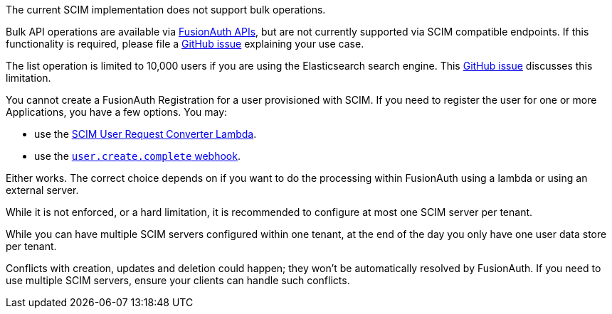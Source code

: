 The current SCIM implementation does not support bulk operations.

Bulk API operations are available via link:/docs/v1/tech/apis/[FusionAuth APIs], but are not currently supported via SCIM compatible endpoints. If this functionality is required, please file a https://github.com/fusionauth/fusionauth-issues/issues[GitHub issue] explaining your use case.

The list operation is limited to 10,000 users if you are using the Elasticsearch search engine. This https://github.com/FusionAuth/fusionauth-issues/issues/494[GitHub issue] discusses this limitation.

You cannot create a FusionAuth Registration for a user provisioned with SCIM. If you need to register the user for one or more Applications, you have a few options. You may:

* use the link:/docs/v1/tech/lambdas/scim-user-request-converter[SCIM User Request Converter Lambda].
* use the link:/docs/v1/tech/events-webhooks/events/user-create-complete[`user.create.complete` webhook].

Either works. The correct choice depends on if you want to do the processing within FusionAuth using a lambda or using an external server.

While it is not enforced, or a hard limitation, it is recommended to configure at most one SCIM server per tenant.

While you can have multiple SCIM servers configured within one tenant, at the end of the day you only have one user data store per tenant.

Conflicts with creation, updates and deletion could happen; they won't be automatically resolved by FusionAuth. If you need to use multiple SCIM servers, ensure your clients can handle such conflicts.
